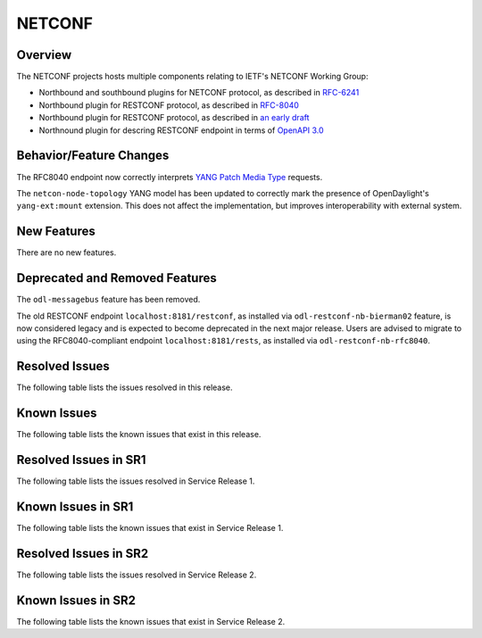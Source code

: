 =======
NETCONF
=======

Overview
========
The NETCONF projects hosts multiple components relating to IETF's NETCONF Working Group:

* Northbound and southbound plugins for NETCONF protocol, as described in `RFC-6241 <http://tools.ietf.org/html/rfc6241>`__
* Northbound plugin for RESTCONF protocol, as described in `RFC-8040 <http://tools.ietf.org/html/rfc8040>`__
* Northbound plugin for RESTCONF protocol, as described in `an early draft <https://tools.ietf.org/html/draft-bierman-netconf-restconf-02>`__
* Northnound plugin for descring RESTCONF endpoint in terms of `OpenAPI 3.0 <https://swagger.io/docs/specification/about/>`__


Behavior/Feature Changes
========================
The RFC8040 endpoint now correctly interprets `YANG Patch Media Type <https://datatracker.ietf.org/doc/html/rfc8072>`__
requests.

The ``netcon-node-topology`` YANG model has been updated to correctly mark the presence of OpenDaylight's
``yang-ext:mount`` extension. This does not affect the implementation, but improves interoperability with
external system.

New Features
============
There are no new features.

Deprecated and Removed Features
===============================
The ``odl-messagebus`` feature has been removed.

The old RESTCONF endpoint ``localhost:8181/restconf``, as installed via ``odl-restconf-nb-bierman02`` feature,
is now considered legacy and is expected to become deprecated in the next major release. Users are advised to
migrate to using the RFC8040-compliant endpoint ``localhost:8181/rests``, as installed via
``odl-restconf-nb-rfc8040``.

Resolved Issues
===============

The following table lists the issues resolved in this release.

.. jira_fixed_issues::
   :project: NETCONF
   :versions: 2.0.0-2.0.5

Known Issues
============

The following table lists the known issues that exist in this release.

.. jira_known_issues::
   :project: NETCONF
   :versions: 2.0.0-2.0.5

Resolved Issues in SR1
======================
The following table lists the issues resolved in Service Release 1.

.. jira_fixed_issues::
   :project: NETCONF
   :versions: 2.0.6-2.0.11

Known Issues in SR1
===================
The following table lists the known issues that exist in Service Release 1.

.. jira_known_issues::
   :project: NETCONF
   :versions: 2.0.6-2.0.11

Resolved Issues in SR2
======================
The following table lists the issues resolved in Service Release 2.

.. jira_fixed_issues::
   :project: NETCONF
   :versions: 2.0.12-2.0.14

Known Issues in SR2
===================
The following table lists the known issues that exist in Service Release 2.

.. jira_known_issues::
   :project: NETCONF
   :versions: 2.0.12-2.0.14
